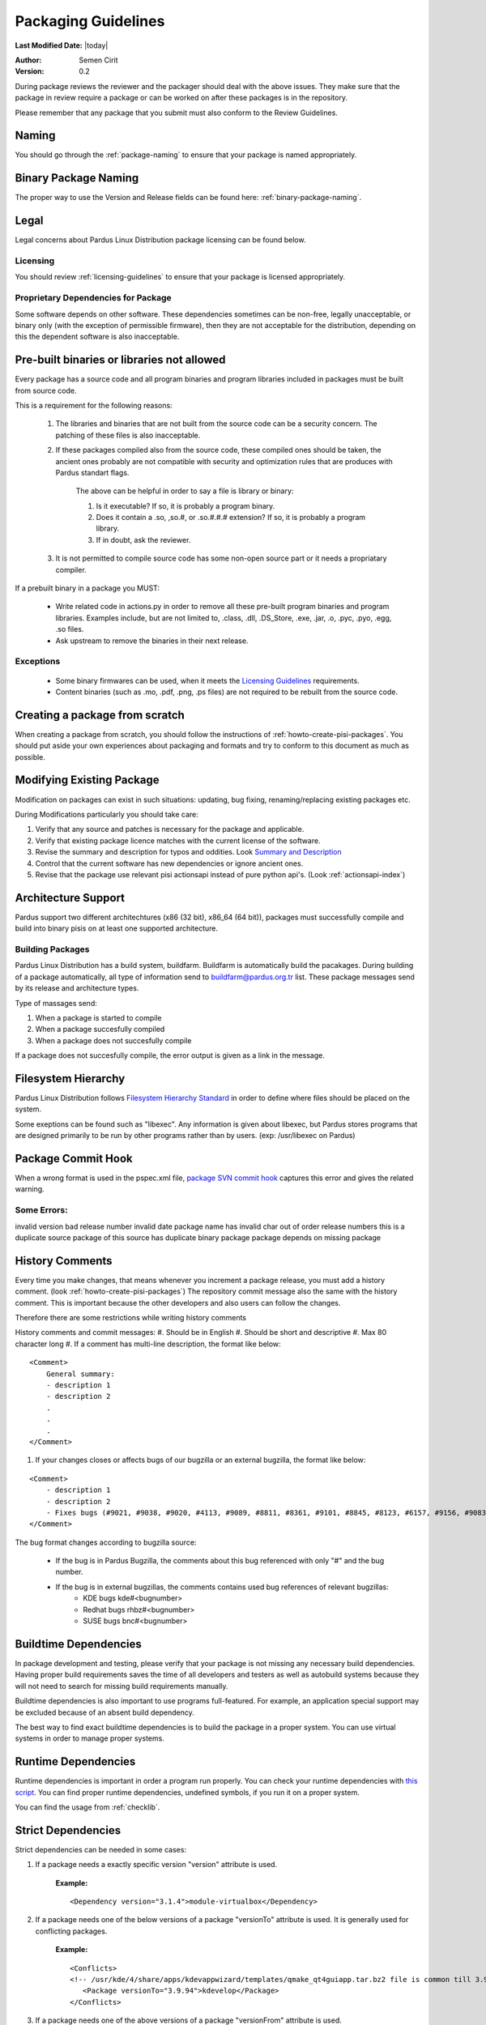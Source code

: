 .. _packaging-guidelines:

Packaging Guidelines
====================

**Last Modified Date:** |today|

:Author: Semen Cirit

:Version: 0.2

During package reviews the reviewer and the packager should deal with the above issues. They make sure that the package in review require a package or can be worked on after these packages is in the repository.

Please remember that any package that you submit must also conform to the Review Guidelines.

Naming
------

You should go through the :ref:`package-naming` to ensure that your package is named appropriately.

Binary Package Naming
---------------------

The proper way to use the Version and Release fields can be found here: :ref:`binary-package-naming`.

Legal
-----

Legal concerns about Pardus Linux Distribution package licensing can be found below.

Licensing
^^^^^^^^^

You should review :ref:`licensing-guidelines` to ensure that your package is licensed appropriately.

Proprietary Dependencies for Package
^^^^^^^^^^^^^^^^^^^^^^^^^^^^^^^^^^^^

Some software depends on other software. These dependencies sometimes can be non-free, legally unacceptable, or binary only (with the exception of permissible firmware), then they are not acceptable for the distribution, depending on this the dependent software is also inacceptable.

Pre-built binaries or libraries not allowed
-------------------------------------------

Every package has a source code and all program binaries and program libraries included in packages must be built from source code.

This is a requirement for the following reasons:

    #. The libraries and binaries that are not built from the source code can be a security concern. The patching of these files is also inacceptable.
    #. If these packages compiled also from the source code, these compiled ones should be taken, the ancient ones probably are not compatible with security and optimization rules that are produces with Pardus standart flags.

        The above can be helpful in order to say a file is library or binary:

        #. Is it executable? If so, it is probably a program binary.
        #. Does it contain a .so, ,so.#, or .so.#.#.# extension? If so, it is probably a program library.
        #. If in doubt, ask the reviewer.

    #. It is not permitted to compile source code has some non-open source part or it needs a propriatary compiler.

If a prebuilt binary in a package you MUST:

    * Write related code in actions.py in order to remove all these pre-built program binaries and program libraries. Examples include, but are not limited to, .class, .dll, .DS_Store, .exe, .jar, .o, .pyc, .pyo, .egg, .so files.
    * Ask upstream to remove the binaries in their next release.

Exceptions
^^^^^^^^^^

    * Some binary firmwares can be used, when it meets the `Licensing Guidelines <http://developer.pardus.org.tr/guides/licensing/licensing_guidelines.html#binary-firmware>`_ requirements.
    * Content binaries (such as .mo, .pdf, .png, .ps files) are not required to be rebuilt from the source code.

Creating a package from scratch
-------------------------------

When creating a package from scratch, you should follow the instructions of :ref:`howto-create-pisi-packages`. You should put aside your own experiences about packaging and formats and try to conform to this document as much as possible.


Modifying Existing Package
--------------------------

Modification on packages can exist in such situations: updating, bug fixing, renaming/replacing existing packages etc.


During Modifications particularly you should take care:

#. Verify that any source and patches is necessary for the package and applicable.
#. Verify that existing package licence matches with the current license of the software.
#. Revise the summary and description for typos and oddities. Look `Summary and Description`_
#. Control that the current software has new dependencies or ignore ancient ones.
#. Revise that the package use relevant pisi actionsapi instead of pure python api's. (Look :ref:`actionsapi-index`)

Architecture Support
--------------------

Pardus support two different architechtures (x86 (32 bit), x86_64 (64 bit)), packages must successfully compile and build into binary pisis on at least one supported architecture.

Building Packages
^^^^^^^^^^^^^^^^^

Pardus Linux Distribution has a build system, buildfarm. Buildfarm is automatically build the pacakages. During building of a package automatically, all type of information send to buildfarm@pardus.org.tr list. These package messages send by its release and architecture types.

Type of massages send:

#. When a package is started to compile
#. When a package succesfully compiled
#. When a package does not succesfully compile


If a package does not succesfully compile, the error output is given as a link in the message.


Filesystem Hierarchy
--------------------

Pardus Linux Distribution follows `Filesystem Hierarchy Standard <http://www.pathname.com/fhs/>`_ in order to define where files should be placed on the system.

Some exeptions can be found such as "libexec". Any information is given about libexec, but Pardus stores programs that are designed primarily to be run by other programs rather than by users. (exp: /usr/libexec on Pardus)

Package Commit Hook
-------------------

When a wrong format is used in the pspec.xml file, `package SVN commit hook <http://svn.pardus.org.tr/uludag/trunk/scripts/repokit/src/ismail2.py>`_ captures this error and gives the related warning.


Some Errors:
^^^^^^^^^^^^
invalid version
bad release number
invalid date
package name has invalid char
out of order release numbers
this is a duplicate source package of
this source has duplicate binary package
package depends on missing package


History Comments
----------------

Every time you make changes, that means whenever you increment a package release, you must add a history comment. (look :ref:`howto-create-pisi-packages`) The repository commit message  also the same with the history comment. This is important because the other developers and also users can follow the changes.

Therefore there are some restrictions while writing history comments

History comments and commit messages:
#. Should be in English
#. Should be short and descriptive
#. Max 80 character long
#. If a comment has multi-line description, the format like below:

::

    <Comment>
        General summary:
        - description 1
        - description 2
        .
        .
        .
    </Comment>

#. If your changes closes or affects bugs of our bugzilla or an external bugzilla, the format like below:

::

    <Comment>
        - description 1
        - description 2
        - Fixes bugs (#9021, #9038, #9020, #4113, #9089, #8811, #8361, #9101, #8845, #8123, #6157, #9156, #9083)
    </Comment>


The bug format changes according to bugzilla source:

    - If the bug is in Pardus Bugzilla, the comments about this bug referenced with only "#" and the bug number.
    - If the bug is in external bugzillas, the comments contains used bug references of relevant bugzillas:
        - KDE bugs kde#<bugnumber>
        - Redhat bugs rhbz#<bugnumber>
        - SUSE bugs bnc#<bugnumber>

Buildtime Dependencies
----------------------

In package development and testing, please verify that your package is not missing any necessary build dependencies. Having proper build requirements saves the time of all developers and testers as well as autobuild systems because they will not need to search for missing build requirements manually.

Buildtime dependencies is also important to use programs full-featured. For example, an application special support may be excluded because of an absent build dependency.

The best way to find exact buildtime dependencies is to build the package in a proper system. You can use virtual systems in order to manage proper systems.

Runtime Dependencies
--------------------

Runtime dependencies is important in order a program run properly. You can check your runtime dependencies with `this script <http://svn.pardus.org.tr/uludag/trunk/scripts/checklib2>`_.  You can find proper runtime dependencies, undefined symbols,  if you run it on a proper system.

You can find the usage from :ref:`checklib`.

Strict Dependencies
-------------------

Strict dependencies can be needed in some cases:

#. If a package needs a exactly specific version "version" attribute is used.

    **Example:**
    ::

        <Dependency version="3.1.4">module-virtualbox</Dependency>

#. If a package needs one of the below versions of a package "versionTo" attribute is used. It is generally used for conflicting packages.

    **Example:**
    ::

         <Conflicts>
         <!-- /usr/kde/4/share/apps/kdevappwizard/templates/qmake_qt4guiapp.tar.bz2 file is common till 3.9.95 -->
            <Package versionTo="3.9.94">kdevelop</Package>
         </Conflicts>

#. If a package needs one of the above versions of a package "versionFrom" attribute is used.

    **Example:**
    ::

        <Dependency versionFrom="1.0.20">alsa-headers</Dependency>

#. Sometimes "versionFrom", "versionTo" or "version" are not enough for strict dependencies, for example a package needs only a patch in order to depend a package while its version can remain the same. At this time we need to use release numbers:
    #. If a package needs a exactly specific release "release" attribute is used.

         **Example:**
         ::

             <Dependency release="130">kernel-module-headers-pae</Dependency>

    #. If a package needs one of the below releases of a package "releaseTo" attribute is used. It is generally used for conflicting packages.

        **Example:**
        ::

            <Conflicts>
                <Package releaseTo="5">gwenview-i18n</Package>
            </Conflicts>


    #. If a package needs one of the above releases of a package "releaseFrom" attribute is used.

        **Example:**
        ::

            <Dependency releaseFrom="27">x264</Dependency>


#. If more than one package are produced from same source (same pspec.xml) and some of the packages in that source depend each other. Pardus use value "current" for the strict release or version tags, in order to automatically assign the release or version number of the needed package.

    **Example:**
    ::

        <Dependency release="current">freetype</Dependency>
        <Dependency version="current">git</Dependency>


Any Dependency
--------------

In some cases the dependency of the package can related to the system, in other words due to some hardware differences package can depend different packages. In these type of cases the <AnyDependency> tag is used  for runtime dependencies in pspec.xml.

**Example:** If the system has a pae support the module-pae-kvm package will be installed, if not module-kvm package will be installed.

    ::

     <AnyDependency>
         <Dependency>module-kvm</Dependency>
         <Dependency>module-pae-kvm</Dependency>
     </AnyDependency>


Dependencies Excepted
---------------------

Generally there are no need to include following dependencies as buildtime dependencies because these packages are considered as minimum build environment:

autoconf
automake
binutils
bison
catbox
ccache
chrpath
cmake
dietlibc
diffstat/
gcc
gmp
gnuconfig
icecream
intltool
klibc
libpthread-stubs
libsigsegv
libtool
m4
make
mpfr
nasm
patch
pkgconfig
quilt
scons
swig
unifdef
util-macros
xcb-proto
xorg-proto
xtrans
yacc
yasm

But any package above may have a dependency in each other.

Summary and Description
-----------------------

The summary should be a short and concise description of the package. The summary should not include the name of the package.

Description Hints
^^^^^^^^^^^^^^^^^
#. The description expands upon summary.
#. Do not include installation instructions in the description; it is not a manual.
#. Please make sure that there are no lines in the description longer than 80 characters.

The description and summary should be in English. Please also include in translations.xml file summary and description translations of other languages supported by Pardus that you know.

Taking SHA-1 Hash
-----------------

In order to verify integrity of packages, `SHA-1 <http://www.w3.org/PICS/DSig/SHA1_1_0.html>`_ hash is used. This has code is added <Archive> tag in pspec.xml.

In order to take the package hash, we need to download the souce code archive of the package and run the below command:

::

    sha1sum source_code_archive

Documentation
-------------

Any necessary documentation included in the source package, excluded build instructions, INSTALL file, documentations for non-Linux systems etc. API documentations generally are splitted from the package and get name packagename-devel. Or if there's a lot of documentation, they also are splitted to a new package as packagename-doc.

The documentation files is also placed under "/usr/share/doc/packagename". For some packages the documents are placed under "/usr/share/doc/packagename-version" automatically, you should move these files under "/usr/share/doc/packagename".

.. Compiler Flags
.. --------------

.. Debuginfo packages
.. ------------------

.. Shared Libraries
.. ----------------

.. Static Libraries
.. ----------------

.. Configuration files
.. -------------------

.. Initscripts
.. -----------

Desktop files
-------------

When a package has a GUI application, then it needs to include a .desktop file. While creating a .desktop file,  please pay attention for correct usage of Name, GenericName, Categories.

.desktop File Format
^^^^^^^^^^^^^^^^^^^^
If the pacakge does not have its own .desktop file, you need to make your own. You need to create and put it under "files" directory of the pacakage. The name format of the .desktop will be packagename.desktop. The format is like the below:

::

    [Desktop Entry]
    Encoding=UTF-8
    Name=gdpc
    Comment=Show Molecular Simulations
    Comment[tr]=Moleküler Simulasyonları Gösterir
    GenericName= Molecular Simulation Showing Tool
    GenericName[tr]= Moleküler Simulasyon Aracı
    Exec=gdpc
    Icon=gdpc.png
    StartupNotify=false
    Terminal=false
    Type=Application
    Categories=Qt;KDE;Education;Science;

Add icon and .desktop File as a Additional File
^^^^^^^^^^^^^^^^^^^^^^^^^^^^^^^^^^^^^^^^^^^^^^^

The desktop icon and the .desktop file path should be gived in the pacakge. In Pardus packaging format it can be gived as an additional package in pspec.xml file.

::

    <AdditionalFiles>
            <AdditionalFile owner="root" permission="0644" target="/usr/share/pixmaps/gdpc.png">gdpc.png</AdditionalFile>
            <AdditionalFile owner="root" permission="0644" target="/usr/share/applications/gdpc.desktop">gdpc.desktop</AdditionalFile>
    </AdditionalFiles>


Handling Locale Files
---------------------

Packages sometimes include translations. If it has translations in source code by default, it does not need to make additional changes in package scripts. If a package has an external translation file, you need to add it as a patch or additional file. If you add as an additional file, you need to put it the source part in pspec.xml.

Parallel make
-------------

Parallel make is genereally useful to speed up builds. If you want to build your packages with support parallel make, you need to change the "jobs"  parameter as "-j3" of /etc/pisi/pisi.conf file in your system.

Content of a Package
--------------------

The contents in the package should enhance the user experience. Therefore fonts, themes, clipart, and wallpaper which are freely distributable, and have not offensive, discriminatory, or derogatory content are allowed.

.. Conflicts
.. ----------

.. Symlinks
.. --------


Renaming/replacing existing packages
------------------------------------

Sometimes it is necessary to rename or replace an existing package. The new pacage(s) should make the change without user intervention.

If a package is renamed without any functional changes or pacakge(s) replace with an existing package, the necessary changes should be made on relevant files:


    * The pacakge(s) that are not been found after the changes, should be tagged with <Obsolete> in distribution.xml file as below:

    ::

        <!--A comment should be gived for package(s) that removed from repository-->
        <Package>oldpackage</Package>

    ::

        Example:
          <!-- Replaced by texlive-core  texlive-latex texlive-latexextra texlive-latexrecommended texlive-omega -->
          <Package>tetex</Package>

    * The new packages' pspec.xml file should include the old package(s) that are renamed or replaced. The format of this change:

    ::

         <Replaces>
            <Package>oldpackage</Package>
            .
            .
            .
         </Replaces>

    ::

        Example:
         <Replaces>
            <Package>tetex</Package>
            <Package>tetex-texmf</Package>
            <Package>tetex-extra</Package>
         </Replaces>

Package Setup, Post Install, Post and Pre Remove, Cleanup  and Post Cleanup
---------------------------------------------------------------------------

Some packages need special operation before or after they installed. Pardus handles this situation with COMAR scripts. There are two scripts used for these operations in pisi packages, (package.py and pakhandler.py)

If the operation effects only a specific package, package.py is used. This script settles down /var/db/comar3/scripts/System.Package. When it recieve an operation about that package, it applies the related operation followed in the script.


If an operation effects the packages that installed after a specific package, pakhandler.py is used for that package. This script settles down under /var/db/comar3/scripts/System.PackageHandler and search packages for a specific rule and apply the related operation followed in the script.


Operation types:
^^^^^^^^^^^^^^^^

- setupPackage: Execute package handler setup scripts
- cleanupPackage: Execute package handler cleanup scripts before installation
- postcleanupPackage: Execute package handler postcleanup scripts after installation
- postInstall: Execute post-install script of a package after installation
- preRemove: Execute pre-remove script of a package before installation
- postRemove: Execute post-remove script of a package after installation

